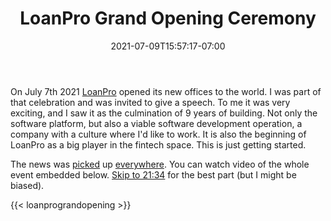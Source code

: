 #+HUGO_DRAFT: false
#+TITLE: LoanPro Grand Opening Ceremony
#+DATE: 2021-07-09T15:57:17-07:00

On July 7th 2021 [[https://loanpro.io][LoanPro]] opened its new offices to the world. I was
part of that celebration and was invited to give a speech. To me it
was very exciting, and I saw it as the culmination of 9 years of
building. Not only the software platform, but also a viable software
development operation, a company with a culture where I'd like to
work. It is also the beginning of LoanPro as a big player in the
fintech space. This is just getting started.

The news was [[https://www.prnewswire.com/news-releases/loanpro-secures-100-million-series-a-investment-from-ftv-capital-301325306.html][picked]] up [[https://fortune.com/2021/07/08/the-unobvious-ipo-winner/][everywhere]]. You can watch video of the whole
event embedded below. [[https://youtu.be/IirzxZ9l8To?t=1294][Skip to 21:34]] for the best part (but I might be
biased).

{{< loanprograndopening >}}
